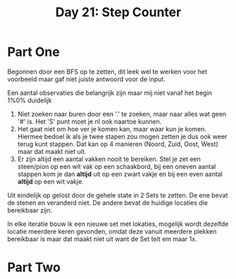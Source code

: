 #+title: Day 21: Step Counter

* Part One

Begonnen door een BFS op te zetten, dit leek wel te werken voor het voorbeeld maar gaf niet juiste antwoord voor de input.

Een aantal observaties die belangrijk zijn maar mij niet vanaf het begin 1%0% duidelijk

1. Niet zoeken naar buren door een '.' te zoeken, maar naar alles wat geen '#' is. Het 'S' punt moet je nl ook naartoe kunnen.
2. Het gaat niet om hoe ver je komen kan, maar waar kun je komen. Hiermee bedoel ik als je twee stapen zou mogen zetten je dus ook weer terug kunt stappen. Dat kan op 4 manieren (Noord, Zuid, Oost, West) maar dat maakt niet uit.
3. Er zijn altijd een aantal vakken nooit te bereiken. Stel je zet een steen/pion op een wit vak op een schaakbord, bij een oneven aantal stappen kom je dan *altijd* uit op een zwart vakje en bij een even aantal *altijd* op een wit vakje.

Uit eindelijk op gelost door de gehele state in 2 Sets te zetten. De ene bevat de stenen en veranderd niet. De andere bevat de huidige locaties die bereikbaar zijn.

In elke iteratie bouw ik een nieuwe set met lokaties, mogelijk wordt dezelfde locatie meerdere keren gevonden, omdat deze vanuit meerdere plekken bereikbaar is maar dat maakt niet uit want de Set telt em maar 1x.

* Part Two
